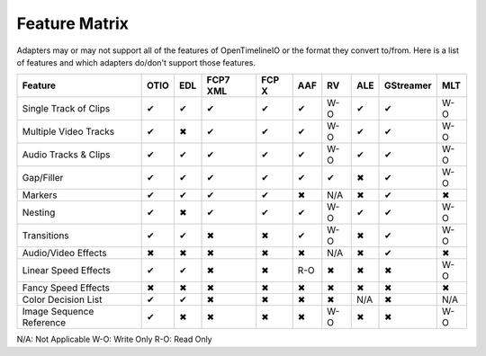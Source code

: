 Feature Matrix
===============

Adapters may or may not support all of the features of OpenTimelineIO or the format they convert to/from. Here is a list of features and which adapters do/don't support those features.

+-------------------------+------+-------+--------+--------+-------+--------+-------+----------+-----+
|Feature                  | OTIO | EDL   |FCP7 XML| FCP X  | AAF   |   RV   | ALE   |GStreamer | MLT |
+=========================+======+=======+========+========+=======+========+=======+==========+=====+
|Single Track of Clips    |  ✔   |   ✔   |   ✔    |   ✔    |   ✔   |  W-O   |   ✔   |    ✔     | W-O |
+-------------------------+------+-------+--------+--------+-------+--------+-------+----------+-----+
|Multiple Video Tracks    |  ✔   |   ✖   |   ✔    |   ✔    |   ✔   |  W-O   |   ✔   |    ✔     | W-O |
+-------------------------+------+-------+--------+--------+-------+--------+-------+----------+-----+
|Audio Tracks & Clips     |  ✔   |   ✔   |   ✔    |   ✔    |   ✔   |  W-O   |   ✔   |    ✔     | W-O |
+-------------------------+------+-------+--------+--------+-------+--------+-------+----------+-----+
|Gap/Filler               |  ✔   |   ✔   |   ✔    |   ✔    |   ✔   |   ✔    |   ✖   |    ✔     | W-O |
+-------------------------+------+-------+--------+--------+-------+--------+-------+----------+-----+
|Markers                  |  ✔   |   ✔   |   ✔    |   ✔    |   ✖   |  N/A   |   ✖   |    ✔     |  ✖  |
+-------------------------+------+-------+--------+--------+-------+--------+-------+----------+-----+
|Nesting                  |  ✔   |   ✖   |   ✔    |   ✔    |   ✔   |  W-O   |   ✔   |    ✔     | W-O |
+-------------------------+------+-------+--------+--------+-------+--------+-------+----------+-----+
|Transitions              |  ✔   |   ✔   |   ✖    |   ✖    |   ✔   |  W-O   |   ✖   |    ✔     | W-O |
+-------------------------+------+-------+--------+--------+-------+--------+-------+----------+-----+
|Audio/Video Effects      |  ✖   |   ✖   |   ✖    |   ✖    |   ✖   |  N/A   |   ✖   |    ✔     |  ✖  |
+-------------------------+------+-------+--------+--------+-------+--------+-------+----------+-----+
|Linear Speed Effects     |  ✔   |   ✔   |   ✖    |   ✖    |   R-O |   ✖    |   ✖   |    ✖     | W-O |
+-------------------------+------+-------+--------+--------+-------+--------+-------+----------+-----+
|Fancy Speed Effects      |  ✖   |   ✖   |   ✖    |   ✖    |   ✖   |   ✖    |   ✖   |    ✖     |  ✖  |
+-------------------------+------+-------+--------+--------+-------+--------+-------+----------+-----+
|Color Decision List      |  ✔   |   ✔   |   ✖    |   ✖    |   ✖   |   ✖    |  N/A  |    ✖     | N/A |
+-------------------------+------+-------+--------+--------+-------+--------+-------+----------+-----+
|Image Sequence Reference |  ✔   |   ✖   |   ✖    |   ✖    |   ✖   |  W-O   |   ✖   |    ✖     | W-O |
+-------------------------+------+-------+--------+--------+-------+--------+-------+----------+-----+

N/A: Not Applicable
W-O: Write Only
R-O: Read Only
